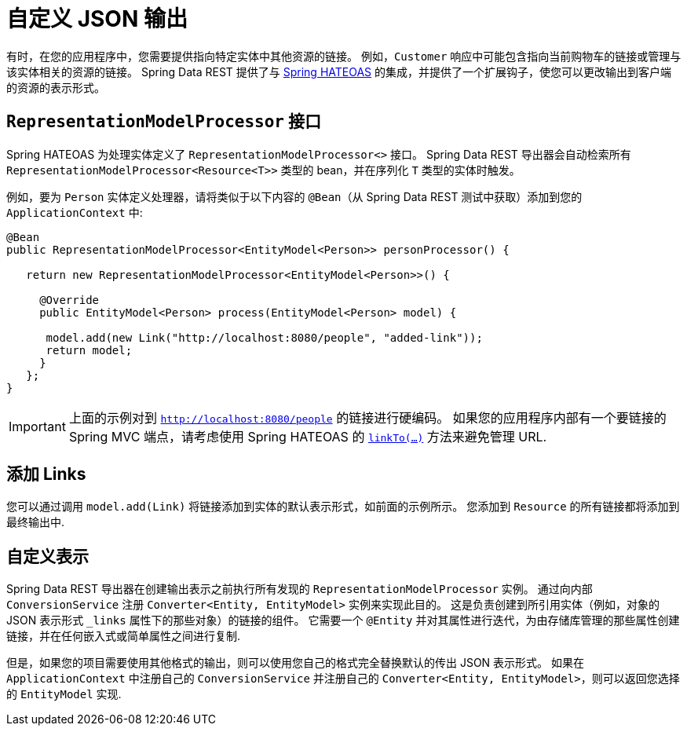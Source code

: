 [[customizing-sdr.customizing-json-output]]
= 自定义 JSON 输出

有时，在您的应用程序中，您需要提供指向特定实体中其他资源的链接。 例如，`Customer` 响应中可能包含指向当前购物车的链接或管理与该实体相关的资源的链接。 Spring Data REST 提供了与 https://github.com/SpringSource/spring-hateoas[Spring HATEOAS] 的集成，并提供了一个扩展钩子，使您可以更改输出到客户端的资源的表示形式。

== `RepresentationModelProcessor` 接口

Spring HATEOAS 为处理实体定义了 `RepresentationModelProcessor<>` 接口。 Spring Data REST 导出器会自动检索所有 `RepresentationModelProcessor&lt;Resource&lt;T&gt;&gt;` 类型的 bean，并在序列化 `T` 类型的实体时触发。

例如，要为 `Person` 实体定义处理器，请将类似于以下内容的 `@Bean`（从 Spring Data REST 测试中获取）添加到您的 `ApplicationContext` 中:

====
[source,java]
----
@Bean
public RepresentationModelProcessor<EntityModel<Person>> personProcessor() {

   return new RepresentationModelProcessor<EntityModel<Person>>() {

     @Override
     public EntityModel<Person> process(EntityModel<Person> model) {

      model.add(new Link("http://localhost:8080/people", "added-link"));
      return model;
     }
   };
}
----
====

IMPORTANT: 上面的示例对到 `http://localhost:8080/people` 的链接进行硬编码。 如果您的应用程序内部有一个要链接的 Spring MVC 端点，请考虑使用 Spring HATEOAS 的  https://github.com/spring-projects/spring-hateoas#building-links-pointing-to-methods[`linkTo(...)`] 方法来避免管理 URL.

== 添加 Links

您可以通过调用 `model.add(Link)` 将链接添加到实体的默认表示形式，如前面的示例所示。 您添加到  `Resource` 的所有链接都将添加到最终输出中.

== 自定义表示

Spring Data REST 导出器在创建输出表示之前执行所有发现的 `RepresentationModelProcessor` 实例。 通过向内部 `ConversionService` 注册 `Converter<Entity, EntityModel>`  实例来实现此目的。 这是负责创建到所引用实体（例如，对象的 JSON 表示形式 `_links` 属性下的那些对象）的链接的组件。 它需要一个 `@Entity` 并对其属性进行迭代，为由存储库管理的那些属性创建链接，并在任何嵌入式或简单属性之间进行复制.

但是，如果您的项目需要使用其他格式的输出，则可以使用您自己的格式完全替换默认的传出 JSON 表示形式。 如果在 `ApplicationContext` 中注册自己的 `ConversionService` 并注册自己的 `Converter<Entity, EntityModel>`，则可以返回您选择的 `EntityModel` 实现.
